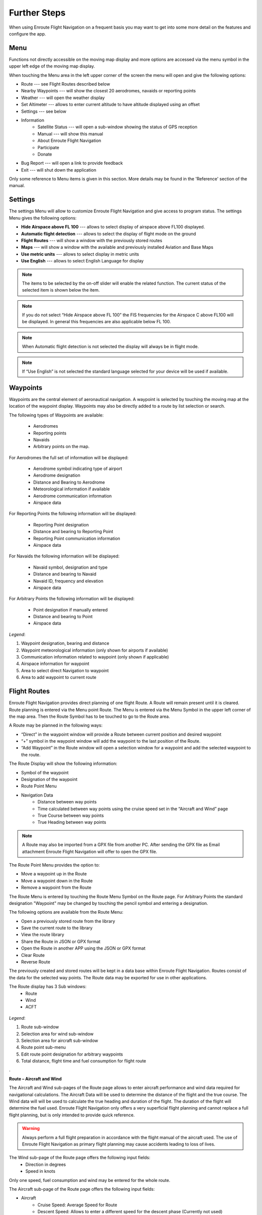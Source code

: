 Further Steps
=============

When using Enroute Flight Navigation on a frequent basis you may want to get into some more detail on the features and configure the app.

Menu
----
Functions not directly accessible on the moving map display and more options are accessed via the menu symbol in the upper left edge of the moving map display.

When touching the Menu area in the left upper corner of the screen the menu will open and give the following options:

* Route --- see Flight Routes described below
* Nearby Waypoints  --- will show the closest 20 aerodromes, navaids or reporting points
* Weather   --- will open the weather display
* Set Altimeter --- allows to enter current altitude to have altitude displayed using an offset
* Settings --- see below
* Information
    * Satellite Status  --- will open a sub-window showing the status of GPS reception
    * Manual --- will show this manual
    * About Enroute Flight Navigation
    * Participate
    * Donate
* Bug Report --- will open a link to provide feedback
* Exit --- will shut down the application

Only some reference to Menu items is given in this section. More details may be found in the 'Reference' section of  the manual.


Settings
-------------
The settings Menu will allow to customize Enroute Flight Navigation and give access to program status.
The settings Menu gives the following options:

* **Hide Airspace above FL 100** --- allows to select display of airspace above FL100 displayed.
* **Automatic flight detection** --- allows to select the display of flight mode on the ground
* **Flight Routes** --- will show a window with the previously stored routes
* **Maps** --- will show a window with the available and previously installed Aviation and Base Maps
* **Use metric units** --- allows to select display in metric units
* **Use English** --- allows to select English Language for display

.. note::

    The items to be selected by the on-off slider will enable the related function. The current status of the selected item is shown below the item.

.. note::

      If you do not select “Hide Airspace above FL 100” the FIS frequencies for the Airspace C above FL100 will be displayed. In general this frequencies are also applicable below FL 100.

.. note::

      When Automatic flight detection is not selected the display will always be in flight mode.

.. note::

      If “Use English” is not selected the standard language selected for your device will be used if available.

Waypoints
---------

Waypoints are the central element of aeronautical navigation. A waypoint is selected by touching the moving map at the location of the waypoint display. Waypoints may also be directly added to a route by list selection or search.

The following types of Waypoints are available:

    * Aerodromes
    * Reporting points
    * Navaids
    * Arbitrary points on the map.

For Aerodromes the full set of information will be displayed:

    * Aerodrome symbol indicating type of airport
    * Aerodrome designation
    * Distance and Bearing to Aerodrome
    * Meteorological information if available
    * Aerodrome communication information
    * Airspace data

For Reporting Points the following information will be displayed:

    * Reporting Point designation
    * Distance and bearing to Reporting Point
    * Reporting Point communication information
    * Airspace data

For Navaids the following information will be displayed:

    * Navaid symbol, designation and type
    * Distance and bearing to Navaid
    * Navaid ID, frequency and elevation
    * Airspace data

For Arbitrary Points the following information will be displayed:

    * Point designation if manually entered
    * Distance and bearing to Point
    * Airspace data

.. figure:: ./fig_waypoint.png
    :align: center

*Legend*:

1. Waypoint designation, bearing and distance
2. Waypoint meteorological information (only shown for airports if available)
3. Communication information related to waypoint (only shown if applicable)
4.  Airspace information for waypoint
5.  Area to select direct Navigation to waypoint
6. Area to add waypoint to current route 


Flight Routes
-------------
Enroute Flight Navigation provides direct planning of one flight Route. A Route will remain present until it is cleared.
Route planning is entered via the Menu point Route. The Menu is entered via the Menu Symbol in the upper left corner of the map area. Then the Route Symbol has to be touched to go to the Route area.

A Route may be planned in the following ways:

* “Direct” in the waypoint window will provide a Route between current position and desired waypoint
* “+” symbol in the waypoint window will add the waypoint to the last position of the Route.
* “Add Waypoint” in the Route window will open a selection window for a waypoint and add the selected waypoint to the route.

The Route Display will show the following information:

* Symbol of the waypoint
* Designation of the waypoint
* Route Point Menu
* Navigation Data
    * Distance between way points
    * Time calculated between way points using the cruise speed set in the “Aircraft and Wind” page
    * True Course between way points
    * True Heading between way points

.. note::

          A Route may also be imported from a GPX file from another PC. After sending the GPX file as Email attachment Enroute Flight Navigation will offer to open the GPX file.

The Route Point Menu provides the option to:

* Move a waypoint up in the Route
* Move a waypoint down in the Route
* Remove a waypoint from the Route

The Route Menu is entered by touching the Route Menu Symbol on the Route page.
For Arbitrary Points the standard designation "Waypoint" may be changed by touching the pencil symbol and entering a designation.

The following options are available from the Route Menu:

* Open a previously stored route from the library
* Save the current route to the library
* View the route library
* Share the Route in JSON or GPX format
* Open the Route in another APP using the JSON or GPX format
* Clear Route
* Reverse Route

The previously created and stored routes will be kept in a data base within Enroute Flight Navigation. Routes consist of the data for the selected way points. The Route data may be exported for use in other applications.

The Route display has 3 Sub windows:
    * Route
    * Wind
    * ACFT

.. figure:: ./fig_route.png
    :align: center

*Legend*:

1. Route sub-window
2. Selection area for wind sub-window 
3. Selection area for aircraft sub-window
4. Route point sub-menu
5. Edit route point designation for arbitrary waypoints
6. Total distance, flight time and fuel consumption for flight route

.

**Route – Aircraft and Wind**

The Aircraft and Wind sub-pages of the Route page allows to enter aircraft performance and wind data required for navigational calculations.
The Aircraft Data will be used to determine the distance of the flight and the true course.
The Wind data will will be used to calculate the true heading and duration of the flight. The duration of the flight will determine the fuel used.
Enroute Flight Navigation only offers a very superficial flight planning and cannot replace a full flight planning, but is only intended to provide quick reference.

.. warning::

         Always perform a full flight preparation in accordance with the flight manual of the aircraft used. The use of Enroute Flight Navigation as primary flight planning may cause accidents leading to loss of lives. 

The Wind sub-page of the Route page offers the following input fields:
    * Direction in degrees
    * Speed in knots

Only one speed, fuel consumption and wind may be entered for the whole route.

The Aircraft sub-page of the Route page offers the following input fields:

* Aircraft
    * Cruise Speed: Average Speed for Route
    * Descent Speed: Allows to enter a different speed for the descent phase (Currently not used)
    * Fuel Consumption: Average Fuel consumption per hour







